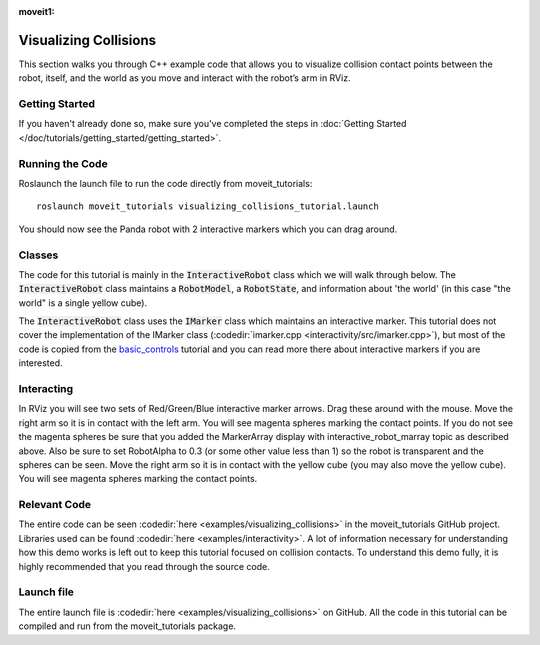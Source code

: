 :moveit1:

..
   Once updated for MoveIt 2, remove all lines above title (including this comment and :moveit1: tag)

Visualizing Collisions
======================
.. image:: collisions.png
   :width: 700px

This section walks you through C++ example code that allows you to visualize collision contact points between the robot, itself, and the world as you move and interact with the robot’s arm in RViz.

Getting Started
---------------
If you haven't already done so, make sure you've completed the steps in :doc:`Getting Started </doc/tutorials/getting_started/getting_started>`.

Running the Code
----------------
Roslaunch the launch file to run the code directly from moveit_tutorials: ::

 roslaunch moveit_tutorials visualizing_collisions_tutorial.launch

You should now see the Panda robot with 2 interactive markers which you can drag around.

.. image:: visualizing_collisions_tutorial_screen.png
   :width: 700px

Classes
-------
The code for this tutorial is mainly in the :code:`InteractiveRobot` class which we will walk through below. The :code:`InteractiveRobot` class maintains a :code:`RobotModel`, a :code:`RobotState`, and information about 'the world' (in this case "the world" is a single yellow cube).

The :code:`InteractiveRobot` class uses the :code:`IMarker` class which maintains an interactive marker. This tutorial does not cover the implementation of the IMarker class (:codedir:`imarker.cpp <interactivity/src/imarker.cpp>`), but most of the code is copied from the `basic_controls <http://wiki.ros.org/rviz/Tutorials/Interactive%20Markers:%20Getting%20Started#basic_controls>`_ tutorial and you can read more there about interactive markers if you are interested.

Interacting
-----------
In RViz you will see two sets of Red/Green/Blue interactive marker arrows. Drag these around with the mouse.
Move the right arm so it is in contact with the left arm. You will see magenta spheres marking the contact points.
If you do not see the magenta spheres be sure that you added the MarkerArray display with interactive_robot_marray topic as described above. Also be sure to set RobotAlpha to 0.3 (or some other value less than 1) so the robot is transparent and the spheres can be seen.
Move the right arm so it is in contact with the yellow cube (you may also move the yellow cube). You will see magenta spheres marking the contact points.

Relevant Code
-------------
The entire code can be seen :codedir:`here <examples/visualizing_collisions>` in the moveit_tutorials GitHub project. Libraries used can be found :codedir:`here <examples/interactivity>`. A lot of information necessary for understanding how this demo works is left out to keep this tutorial focused on collision contacts. To understand this demo fully, it is highly recommended that you read through the source code.

.. tutorial-formatter:: ./src/visualizing_collisions_tutorial.cpp

Launch file
-----------
The entire launch file is  :codedir:`here <examples/visualizing_collisions>` on GitHub. All the code in this tutorial can be compiled and run from the moveit_tutorials package.
